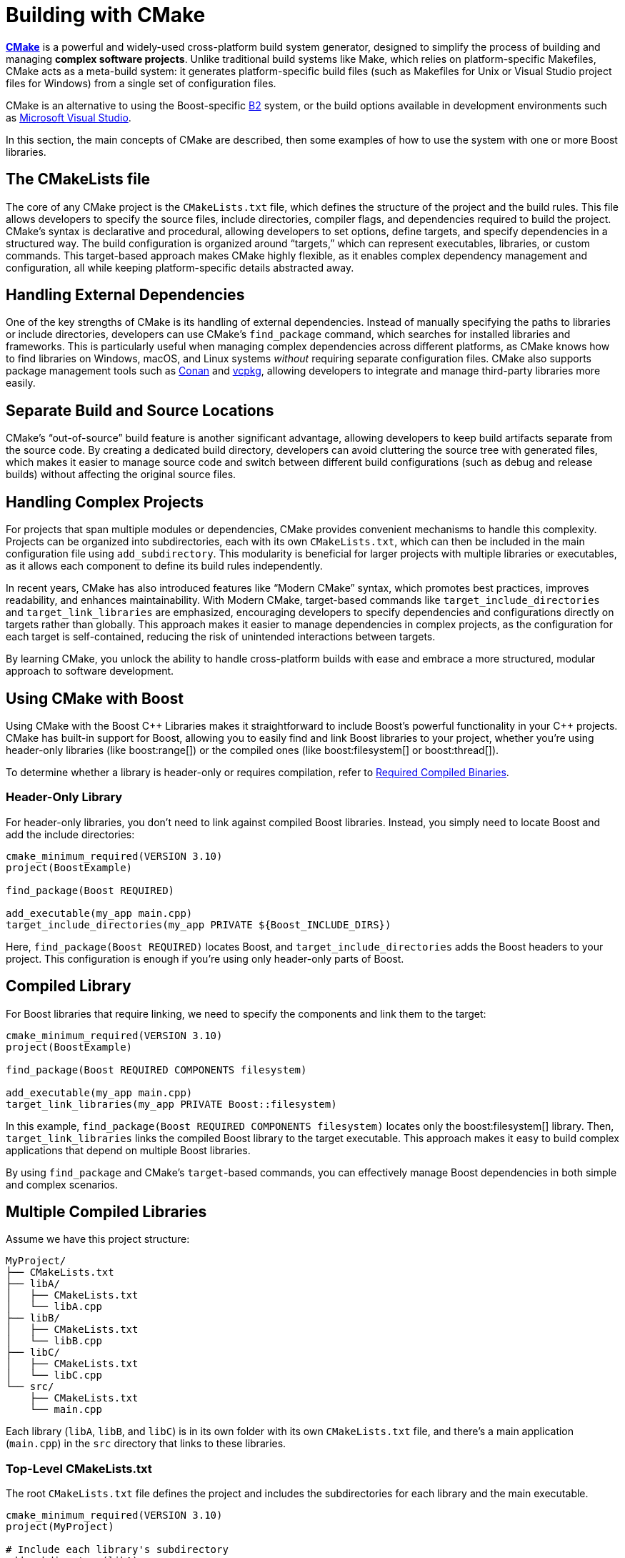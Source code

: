 ////
Copyright (c) 2024 The C++ Alliance, Inc. (https://cppalliance.org)

Distributed under the Boost Software License, Version 1.0. (See accompanying
file LICENSE_1_0.txt or copy at http://www.boost.org/LICENSE_1_0.txt)

Official repository: https://github.com/boostorg/website-v2-docs
////
= Building with CMake

https://cmake.org/[*CMake*] is a powerful and widely-used cross-platform build system generator, designed to simplify the process of building and managing **complex software projects**. Unlike traditional build systems like Make, which relies on platform-specific Makefiles, CMake acts as a meta-build system: it generates platform-specific build files (such as Makefiles for Unix or Visual Studio project files for Windows) from a single set of configuration files.

CMake is an alternative to using the Boost-specific https://www.bfgroup.xyz/b2/[B2] system, or the build options available in development environments such as https://visualstudio.microsoft.com/[Microsoft Visual Studio].

In this section, the main concepts of CMake are described, then some examples of how to use the system with one or more Boost libraries.

== The CMakeLists file

The core of any CMake project is the `CMakeLists.txt` file, which defines the structure of the project and the build rules. This file allows developers to specify the source files, include directories, compiler flags, and dependencies required to build the project. CMake's syntax is declarative and procedural, allowing developers to set options, define targets, and specify dependencies in a structured way. The build configuration is organized around “targets,” which can represent executables, libraries, or custom commands. This target-based approach makes CMake highly flexible, as it enables complex dependency management and configuration, all while keeping platform-specific details abstracted away.

== Handling External Dependencies

One of the key strengths of CMake is its handling of external dependencies. Instead of manually specifying the paths to libraries or include directories, developers can use CMake's `find_package` command, which searches for installed libraries and frameworks. This is particularly useful when managing complex dependencies across different platforms, as CMake knows how to find libraries on Windows, macOS, and Linux systems _without_ requiring separate configuration files. CMake also supports package management tools such as https://conan.io/[Conan] and https://vcpkg.io/en/[vcpkg], allowing developers to integrate and manage third-party libraries more easily.

== Separate Build and Source Locations

CMake's “out-of-source” build feature is another significant advantage, allowing developers to keep build artifacts separate from the source code. By creating a dedicated build directory, developers can avoid cluttering the source tree with generated files, which makes it easier to manage source code and switch between different build configurations (such as debug and release builds) without affecting the original source files.

== Handling Complex Projects

For projects that span multiple modules or dependencies, CMake provides convenient mechanisms to handle this complexity. Projects can be organized into subdirectories, each with its own `CMakeLists.txt`, which can then be included in the main configuration file using `add_subdirectory`. This modularity is beneficial for larger projects with multiple libraries or executables, as it allows each component to define its build rules independently.

In recent years, CMake has also introduced features like “Modern CMake” syntax, which promotes best practices, improves readability, and enhances maintainability. With Modern CMake, target-based commands like `target_include_directories` and `target_link_libraries` are emphasized, encouraging developers to specify dependencies and configurations directly on targets rather than globally. This approach makes it easier to manage dependencies in complex projects, as the configuration for each target is self-contained, reducing the risk of unintended interactions between targets.

By learning CMake, you unlock the ability to handle cross-platform builds with ease and embrace a more structured, modular approach to software development.

== Using CMake with Boost

Using CMake with the Boost pass:[C++] Libraries makes it straightforward to include Boost's powerful functionality in your pass:[C++] projects. CMake has built-in support for Boost, allowing you to easily find and link Boost libraries to your project, whether you're using header-only libraries (like boost:range[]) or the compiled ones (like boost:filesystem[] or boost:thread[]).

To determine whether a library is header-only or requires compilation, refer to xref:header-organization-compilation.adoc#compiled[Required Compiled Binaries].

=== Header-Only Library

For header-only libraries, you don't need to link against compiled Boost libraries. Instead, you simply need to locate Boost and add the include directories:

[source, cmake]
----
cmake_minimum_required(VERSION 3.10)
project(BoostExample)

find_package(Boost REQUIRED)

add_executable(my_app main.cpp)
target_include_directories(my_app PRIVATE ${Boost_INCLUDE_DIRS})
----

Here, `find_package(Boost REQUIRED)` locates Boost, and `target_include_directories` adds the Boost headers to your project. This configuration is enough if you're using only header-only parts of Boost.

== Compiled Library

For Boost libraries that require linking, we need to specify the components and link them to the target:

[source, cmake]
----
cmake_minimum_required(VERSION 3.10)
project(BoostExample)

find_package(Boost REQUIRED COMPONENTS filesystem)

add_executable(my_app main.cpp)
target_link_libraries(my_app PRIVATE Boost::filesystem)
----

In this example, `find_package(Boost REQUIRED COMPONENTS filesystem)` locates only the boost:filesystem[] library. Then, `target_link_libraries` links the compiled Boost library to the target executable. This approach makes it easy to build complex applications that depend on multiple Boost libraries.

By using `find_package` and CMake's `target`-based commands, you can effectively manage Boost dependencies in both simple and complex scenarios.

== Multiple Compiled Libraries

Assume we have this project structure:

[source, cmake]
----
MyProject/
├── CMakeLists.txt
├── libA/
│   ├── CMakeLists.txt
│   └── libA.cpp
├── libB/
│   ├── CMakeLists.txt
│   └── libB.cpp
├── libC/
│   ├── CMakeLists.txt
│   └── libC.cpp
└── src/
    ├── CMakeLists.txt
    └── main.cpp
----

Each library (`libA`, `libB`, and `libC`) is in its own folder with its own `CMakeLists.txt` file, and there's a main application (`main.cpp`) in the `src` directory that links to these libraries.

=== Top-Level CMakeLists.txt

The root `CMakeLists.txt` file defines the project and includes the subdirectories for each library and the main executable.

[source, cmake]
----
cmake_minimum_required(VERSION 3.10)
project(MyProject)

# Include each library's subdirectory
add_subdirectory(libA)
add_subdirectory(libB)
add_subdirectory(libC)
add_subdirectory(src)
----

=== libA/CMakeLists.txt

This file defines `libA` as a static library.

[source, cmake]
----
add_library(libA STATIC libA.cpp)

# Optionally specify include directories if needed
target_include_directories(libA PUBLIC ${CMAKE_CURRENT_SOURCE_DIR})
----

=== libB/CMakeLists.txt

This file defines `libB` as a static library.

[source, cmake]
----
add_library(libB STATIC libB.cpp)

# Optionally specify include directories if needed
target_include_directories(libB PUBLIC ${CMAKE_CURRENT_SOURCE_DIR})
----

=== libC/CMakeLists.txt

This file defines `libC` as a static library.

[source, cmake]
----
add_library(libC STATIC libC.cpp)

# Optionally specify include directories if needed
target_include_directories(libC PUBLIC ${CMAKE_CURRENT_SOURCE_DIR})
----

=== src/CMakeLists.txt

This file defines the main executable and links it to the three libraries (`libA`, `libB`, and `libC`).

[source, cmake]
----
add_executable(main_app main.cpp)

# Link the main executable to the three libraries
target_link_libraries(main_app PRIVATE libA libB libC)
----

=== Summary of the Pre-Build Process

. Each library (`libA`, `libB`, `libC`) is defined in its respective `CMakeLists.txt` file and added as a STATIC library. Alternatively, you could change STATIC to SHARED if you want dynamic libraries instead.

. In` src/CMakeLists.txt`, the main executable `main_app` is linked to `libA`, `libB`, and `libC` using `target_link_libraries`.

. By using `add_subdirectory`, each library and executable has its own configuration, which keeps the project modular and organized.

== Building the Project

From the top-level directory (`MyProject`), you can build the entire project with the following commands:

[source, cmake]
----
mkdir build
cd build
cmake ..
make
----

This will compile each library and link them to the `main_app` executable.

== See Also

* https://www.bfgroup.xyz/b2/[B2]
* https://cmake.org/[CMake]
* https://github.com/boostorg/cmake/blob/develop/developer.md[CMake for Boost Developers]
* xref:getting-started.adoc[]
* xref:header-organization-compilation.adoc[]




